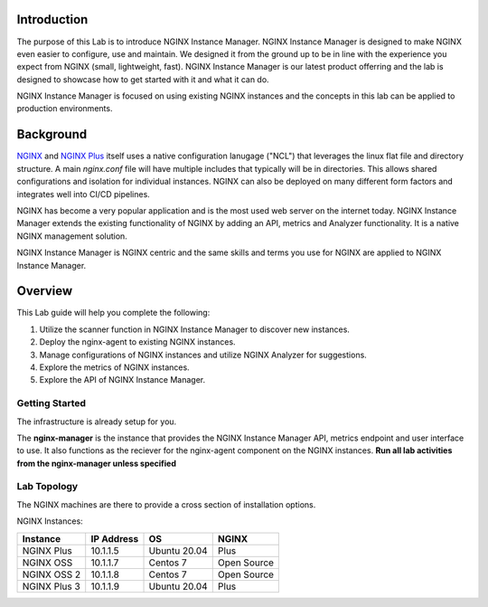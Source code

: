 Introduction
============

The purpose of this Lab is to introduce NGINX Instance Manager. NGINX 
Instance Manager is designed to make NGINX even easier to configure,
use and maintain.  We designed it from the ground up to be in line with
the experience you expect from NGINX (small, lightweight, fast).  NGINX
Instance Manager is our latest product offerring and the lab is designed
to showcase how to get started with it and what it can do.

NGINX Instance Manager is focused on using existing NGINX instances and 
the concepts in this lab can be applied to production environments.

Background
==========

`NGINX <https://nginx.org/en>`__ and `NGINX 
Plus <https://www.nginx.com/products/nginx>`__ itself uses a native 
configuration lanugage ("NCL") that leverages the linux flat file 
and directory structure.  A main `nginx.conf` file will have 
multiple includes that typically will be in directories.  This allows 
shared configurations and isolation for individual instances. NGINX 
can also be deployed on many different form factors and integrates 
well into CI/CD pipelines.

NGINX has become a very popular application and is the most used web server 
on the internet today. NGINX Instance Manager extends the existing 
functionality of NGINX by adding an API, metrics and Analyzer functionality. 
It is a native NGINX management solution.
 
NGINX Instance Manager is NGINX centric and the same skills and terms you 
use for NGINX are applied to NGINX Instance Manager.

Overview
========

This Lab guide will help you complete the following:

1. Utilize the scanner function in NGINX Instance Manager to discover new instances.

2. Deploy the nginx-agent to existing NGINX instances.

3. Manage configurations of NGINX instances and utilize NGINX Analyzer for suggestions.

4. Explore the metrics of NGINX instances.

5. Explore the API of NGINX Instance Manager.

Getting Started
---------------

The infrastructure is already setup for you.

The **nginx-manager** is the instance that provides the NGINX Instance Manager 
API, metrics endpoint and user interface to use.  It also functions as the 
reciever for the nginx-agent component on the NGINX instances.
**Run all lab activities from the nginx-manager unless specified**

Lab Topology 
----------------------------

The NGINX machines are there to provide a cross section of installation 
options.

NGINX Instances:

+--------------+----------------------+--------------+-------------+
| **Instance** | **IP Address**       | **OS**       | **NGINX**   |
+--------------+----------------------+--------------+-------------+
| NGINX Plus   | 10.1.1.5             | Ubuntu 20.04 | Plus        |
+--------------+----------------------+--------------+-------------+
| NGINX OSS    | 10.1.1.7             | Centos 7     | Open Source |
+--------------+----------------------+--------------+-------------+
| NGINX OSS 2  | 10.1.1.8             | Centos 7     | Open Source |
+--------------+----------------------+--------------+-------------+
| NGINX Plus 3 | 10.1.1.9             | Ubuntu 20.04 | Plus        |
+--------------+----------------------+--------------+-------------+
